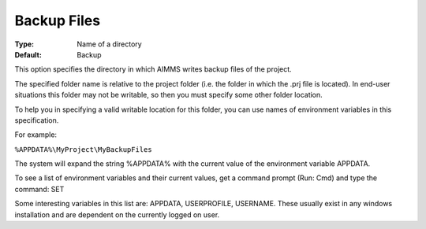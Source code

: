 

.. _Options_Directories_-_Backup_files:


Backup Files
============



:Type:	Name of a directory	
:Default:	Backup	



This option specifies the directory in which AIMMS writes backup files of the project.



The specified folder name is relative to the project folder (i.e. the folder in which the .prj file is located). In end-user situations this folder may not be writable, so then you must specify some other folder location.

To help you in specifying a valid writable location for this folder, you can use names of environment variables in this specification.

For example:



``%APPDATA%\MyProject\MyBackupFiles`` 



The system will expand the string %APPDATA% with the current value of the environment variable APPDATA.



To see a list of environment variables and their current values, get a command prompt (Run: Cmd) and type the command: SET

Some interesting variables in this list are: APPDATA, USERPROFILE, USERNAME. These usually exist in any windows installation and are dependent on the currently logged on user.



